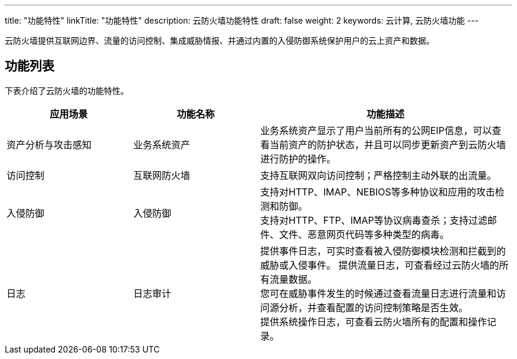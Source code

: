 ---
title: "功能特性"
linkTitle: "功能特性"
description: 云防火墙功能特性
draft: false
weight: 2
keywords: 云计算, 云防火墙功能
---



云防火墙提供互联网边界、流量的访问控制、集成威胁情报、并通过内置的入侵防御系统保护用户的云上资产和数据。

== 功能列表

下表介绍了云防火墙的功能特性。
[cols="1,1,2"]
|===
| 应用场景 | 功能名称 | 功能描述

| 资产分析与攻击感知
| 业务系统资产
| 业务系统资产显示了用户当前所有的公网EIP信息，可以查看当前资产的防护状态，并且可以同步更新资产到云防火墙进行防护的操作。

| 访问控制
| 互联网防火墙
| 支持互联网双向访问控制；严格控制主动外联的出流量。

| 入侵防御
| 入侵防御
| 支持对HTTP、IMAP、NEBIOS等多种协议和应用的攻击检测和防御。 +
支持对HTTP、FTP、IMAP等协议病毒查杀；支持过滤邮件、文件、恶意网页代码等多种类型的病毒。

| 日志
| 日志审计
| 提供事件日志，可实时查看被入侵防御模块检测和拦截到的威胁或入侵事件。 提供流量日志，可查看经过云防火墙的所有流量数据。 +
您可在威胁事件发生的时候通过查看流量日志进行流量和访问源分析，并查看配置的访问控制策略是否生效。 +
提供系统操作日志，可查看云防火墙所有的配置和操作记录。
|===

